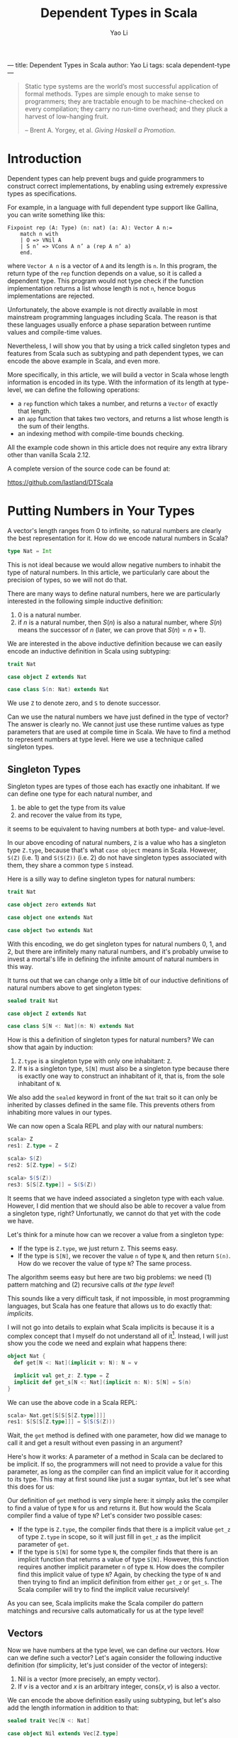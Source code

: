 ---
title: Dependent Types in Scala
author: Yao Li
tags: scala dependent-type
---
#+TITLE: Dependent Types in Scala
#+AUTHOR: Yao Li
#+OPTIONS: tex:t
#+BIBLIOGRAPHY: dependent named

#+BEGIN_QUOTE
Static type systems are the world’s most successful application of
formal methods. Types are simple enough to make sense to programmers;
they are tractable enough to be machine-checked on every compilation;
they carry no run-time overhead; and they pluck a harvest of
low-hanging fruit.

-- Brent A. Yorgey, et al. /Giving Haskell a Promotion/.
#+END_QUOTE

* Introduction

Dependent types can help prevent bugs and guide programmers to
construct correct implementations, by enabling using extremely
expressive types as specifications.

For example, in a language with full dependent type support like
Gallina, you can write something like this:

#+BEGIN_SRC Coq
Fixpoint rep (A: Type) (n: nat) (a: A): Vector A n:=
    match n with
    | O => VNil A
    | S n’ => VCons A n’ a (rep A n’ a)
    end.
#+END_SRC

where ~Vector A n~ is a vector of ~A~ and its length is ~n~. In this
program, the return type of the ~rep~ function depends on a value, so
it is called a dependent type. This program would not type check if
the function implementation returns a list whose length is not ~n~,
hence bogus implementations are rejected.

Unfortunately, the above example is not directly available in most
mainstream programming languages including Scala. The reason is that
these languages usually enforce a phase separation between runtime
values and compile-time values.

Nevertheless, I will show you that by using a trick called singleton
types and features from Scala such as subtyping and path dependent
types, we can encode the above example in Scala, and even more.

More specifically, in this article, we will build a vector in Scala
whose length information is encoded in its type. With the information
of its length at type-level, we can define the following operations:

- a ~rep~ function which takes a number, and returns a ~Vector~ of
  exactly that length.
- an ~app~ function that takes two vectors, and returns a list whose
  length is the sum of their lengths.
- an indexing method with compile-time bounds checking.

All the example code shown in this article does not require any extra
library other than vanilla Scala 2.12.

A complete version of the source code can be found at:

https://github.com/lastland/DTScala

* Putting Numbers in Your Types

A vector's length ranges from 0 to infinite, so natural numbers are
clearly the best representation for it. How do we encode natural
numbers in Scala?

#+BEGIN_SRC Scala
type Nat = Int
#+END_SRC

This is not ideal because we would allow negative numbers to inhabit
the type of natural numbers. In this article, we particularly care
about the precision of types, so we will not do that.

There are many ways to define natural numbers, here we are
particularly interested in the following simple inductive definition:

1. 0 is a natural number.
2. if $n$ is a natural number, then $S(n)$ is also a natural number,
   where $S(n)$ means the successor of $n$ (later, we can prove that
   $S(n) = n + 1$).

We are interested in the above inductive definition because we can
easily encode an inductive definition in Scala using subtyping:

#+BEGIN_SRC Scala
trait Nat

case object Z extends Nat

case class S(n: Nat) extends Nat
#+END_SRC

We use ~Z~ to denote zero, and ~S~ to denote successor.

Can we use the natural numbers we have just defined in the type of
vector? The answer is clearly no. We cannot just use these runtime
values as type parameters that are used at compile time in Scala. We
have to find a method to represent numbers at type level. Here we use
a technique called singleton types.

** Singleton Types

Singleton types are types of those each has exactly one inhabitant.
If we can define one type for each natural number, and
1. be able to get the type from its value
2. and recover the value from its type,
it seems to be equivalent to having numbers at both type- and
value-level.

In our above encoding of natural numbers, ~Z~ is a value who has a
singleton type ~Z.type~, because that's what ~case object~ means in
Scala. However, ~S(Z)~ (i.e. 1) and ~S(S(Z))~ (i.e. 2) do not have
singleton types associated with them, they share a common type ~S~
instead.

Here is a silly way to define singleton types for natural numbers:

#+BEGIN_SRC Scala
trait Nat

case object zero extends Nat

case object one extends Nat

case object two extends Nat
#+END_SRC

With this encoding, we do get singleton types for natural numbers 0,
1, and 2, but there are infinitely many natural numbers, and it's
probably unwise to invest a mortal's life in defining the infinite
amount of natural numbers in this way.

It turns out that we can change only a little bit of our inductive
definitions of natural numbers above to get singleton types:

#+BEGIN_SRC Scala
sealed trait Nat

case object Z extends Nat

case class S[N <: Nat](n: N) extends Nat
#+END_SRC

How is this a definition of singleton types for natural numbers?
We can show that again by induction:

1. ~Z.type~ is a singleton type with only one inhabitant: ~Z~.
2. If ~N~ is a singleton type, ~S[N]~ must also be a singleton type
   because there is exactly one way to construct an inhabitant of it,
   that is, from the sole inhabitant of ~N~.

We also add the ~sealed~ keyword in front of the ~Nat~ trait so it can
only be inherited by classes defined in the same file. This prevents
others from inhabiting more values in our types.

We can now open a Scala REPL and play with our natural numbers:

#+BEGIN_SRC Scala
scala> Z
res1: Z.type = Z

scala> S(Z)
res2: S[Z.type] = S(Z)

scala> S(S(Z))
res3: S[S[Z.type]] = S(S(Z))
#+END_SRC

It seems that we have indeed associated a singleton type with each
value. However, I did mention that we should also be able to recover a
value from a singleton type, right? Unfortunatly, we cannot do that
yet with the code we have.

Let's think for a minute how can we recover a value from a singleton
type:
- If the type is ~Z.type~, we just return ~Z~. This seems easy.
- If the type is ~S[N]~, we recover the value ~n~ of type ~N~, and
  then return ~S(n)~. How do we recover the value of type ~N~? The
  same process.
The algorithm seems easy but here are two big problems: we need (1)
pattern matching and (2) recursive calls /at the type level/!

This sounds like a very difficult task, if not impossible, in most
programming languages, but Scala has one feature that allows us to do
exactly that: /implicits/.

I will not go into details to explain what Scala implicits is because
it is a complex concept that I myself do not understand all of
it[fn:implicits]. Instead, I will just show you the code we need and
explain what happens there:

#+BEGIN_SRC Scala
object Nat {
  def get[N <: Nat](implicit v: N): N = v

  implicit val get_z: Z.type = Z
  implicit def get_s[N <: Nat](implicit n: N): S[N] = S(n)
}
#+END_SRC

We can use the above code in a Scala REPL:

#+BEGIN_SRC Scala
scala> Nat.get[S[S[S[Z.type]]]]
res1: S[S[S[Z.type]]] = S(S(S(Z)))
#+END_SRC

Wait, the ~get~ method is defined with one parameter, how did we
manage to call it and get a result without even passing in an
argument?

Here's how it works: A parameter of a method in Scala can be declared
to be implicit. If so, the programmers will not need to provide a
value for this parameter, as long as the compiler can find an implicit
value for it according to its type. This may at first sound like just
a sugar syntax, but let's see what this does for us:

Our definition of ~get~ method is very simple here: it simply asks the
compiler to find a value of type ~N~ for us and returns it.
But how would the Scala compiler find a value of type ~N~? Let's
consider two possible cases:
- If the type is ~Z.type~, the compiler finds that there is a implicit
  value ~get_z~ of type ~Z.type~ in scope, so it will just fill in
  ~get_z~ as the implicit parameter of ~get~.
- If the type is ~S[N]~ for some type ~N~, the compiler finds that
  there is an implicit function that returns a value of type
  ~S[N]~. However, this function requires another implicit parameter
  ~n~ of type ~N~. How does the compiler find this implicit value of
  type ~N~? Again, by checking the type of ~N~ and then trying to find
  an implicit definition from either ~get_z~ or ~get_s~. The Scala
  compiler will try to find the implicit value recursively!

As you can see, Scala implicits make the Scala compiler do pattern
matchings and recursive calls automatically for us at the type level!

** Vectors

Now we have numbers at the type level, we can define our vectors. How
can we define such a vector? Let's again consider the following
inductive definition (for simplicity, let's just consider of the
vector of integers):

1. Nil is a vector (more precisely, an empty vector).
2. If $v$ is a vector and $x$ is an arbitrary integer, $\text{cons}(x,
   v)$ is also a vector.

We can encode the above definition easily using subtyping, but let's
also add the length information in addition to that:

#+BEGIN_SRC Scala
sealed trait Vec[N <: Nat]

case object Nil extends Vec[Z.type]

case class Cons[N <: Nat](h: Int, t: Vec[N]) extends Vec[S[N]]
#+END_SRC

These definitions above should be fairly straightforward except for
one caveat: ~Cons[N]~ should extend ~Vec[S[N]]~ instead of
~Vec[N]~. This makes sense: the vector's length must be at least 1
once we have used ~Cons~. Another way to look at this is that
~Cons[N]~ means cons a value with a vector of length ~N~.

We can play with our definition in the Scala REPL:

#+BEGIN_SRC Scala
scala> Nil
res0: Nil.type = Nil

scala> Cons(1, Cons(2, Cons(3, Nil)))
res1: Cons[S[S[Z.type]]] = Cons(1,Cons(2,Cons(3,Nil)))
#+END_SRC

Notice that the type of ~Cons(1, Cons(2, Cons(3, Nil)))~ is
~Cons[S[S[Z.type]]]~, which really is ~Vec[S[S[S[Z.type]]]]~. We can
also show this fact in the Scala REPL:

#+BEGIN_SRC Scala
scala> val l: Vec[S[S[S[Z.type]]]] = Cons(1, Cons(2, Cons(3, Nil)))
l: Vec[S[S[S[Z.type]]]] = Cons(1,Cons(2,Cons(3,Nil)))
#+END_SRC

* Replication

Now it's the time to get back to the example we have shown in the
introduction: let's define ~rep~ function which takes a number ~n~,
and an integer ~x~, and returns a vector of ~x~ whose length is
exactly ~n~.

Our first problem is that, since the length ~n~ is given as a function
parameter, we must propogate it to the type level. This is easy: just
define the signature of our ~rep~ function as follows:

#+BEGIN_SRC Scala
object Vec {
  def rep[N <: Nat](n: N, x: Int): Vec[N] = ???
}
#+END_SRC

It looks like the information of number ~n~ is repeated twice
here. But don't worry. When calling this function, we don't need to
provide the type parameter because the type inference algorithm of
Scala will do this for us[fn:ti].

Our next step is to implement this function. The most intuitive
approach is shown below:

#+BEGIN_SRC Scala
object Vec {
  def rep[N <: Nat](n: N, x: Int): Vec[N] = n match {
    case Z => Nil
    case S(p) => Cons(x, rep(p, x))
  }
}
#+END_SRC

Unfortunately, the above code snippet would not type check. Here are
the errors that compiler would report to us:

#+BEGIN_SRC sh
[error] xxx.scala:24: type mismatch;
[error]  found   : Nil.type
[error]  required: Vec[N]
[error] Note: Z.type <: N (and Nil.type <: Vec[Z.type]),
        but trait Vec is invariant in type N.
[error] You may wish to define N as +N instead. (SLS 4.5)
[error]     case Z => Nil
[error]               ^
[error] xxx.scala:25: type mismatch;
[error]  found   : Cons[Nat]
[error]  required: Vec[N]
[error]     case S(p) => Cons(x, rep(p, x))
[error]                      ^
[error] two errors found
#+END_SRC

To understand these errors, we need a little bit background in how
type inference algorithms usually work with polymorphic types: they
walk through the whole program or parts of the code[fn:tisub] and
generate some type constraints (which are the relations between types)
along the way, and then try to solve those constraints to figure out
the exact types.

Let's try to imagine how type inference works by manually walking
through the cases inside the pattern matching in our code, we will be
able to know two things about the value's type ~N~:
1. when ~n~ is ~Z~, ~Z.type~ is a subtype of ~N~.
2. when ~n~ is ~S(p)~ for some value ~p~, its type ~S[M]~ is a subtype
   of ~N~ for some type ~M~.

We will only provide a value to parameter ~n~ that either has type
~Z.type~ or ~S[M]~ for some type ~M~. That is, we will never use a
super class of them such as ~Nat~. However, there is no way to inform
the Scala compiler of that. Therefore, the best the Scala compiler can
do is to infer that when ~n~ is ~Z~, ~Z.type~ is a subtype of
~N~. There is no way to infer if that ~Z.type = N~. And because our
~Vec~ is invariant in its type parameter ~N~ [fn:invariant],
~Vec[Z.type]~ is not a subtype of ~Vec[N]~ and hence types do not
match.

There is an easy fix to this problem: we just define ~Vec~ to be
covariant in its type parameter ~N~. However, this is not ideal
because we are not precise about what is going on in our types. And
even with this fix, the program will not type check because the bigger
problem lies in the second error the Scala compiler has reported to
us.

We know that when ~n~ is ~S(p)~ for some value ~p~, there is a type
~M~ such that ~S[M]~ is the type of ~S(p)~ and a subtype of ~N~, but
Scala's local type inference algorithm will not try to create a new
type variable ~M~ here. It will, instead, try to be greedy to solve
all the constraints locally and get an optimal solution for that
type. In this case, that type is ~Nat~. This is clearly not what we
want.

Can we enforce the Scala compiler to create a new type variable inside
pattern matching? I don't know that answer, but let's think about our
problem again: what do we want here? We want to do pattern matchings
and recursive calls with a full awareness of the type-level
information. Does that sound familiar? Yes. That's just like what we
need for our ~get~ function of ~Nat~.

We again employ Scala implicit to write our ~rep~ function. A naive
approach could be like this:

#+BEGIN_SRC Scala
object Vec {
  def rep[N <: Nat](n: N, x: Int)(implicit v: Vec[N]) = v

  implicit val rep_z: Vec[Z.type] = Nil
  implicit def rep_s[N <: Nat](x: Int)(implicit v: Vec[N]): Vec[S[N]] =
    Cons(x, v)
}
#+END_SRC

This would type check but it would not give us what we want. Why? Take
a look at our ~rep_s~ function again, it is function that has an
explicit parameter as well as an implicit parameter. The Scala
compiler will be able to fill in the implicit parameters of a function
automatically, but it will not try to fill in the explicit ones.

What do we do here? Well, we just get rid of the explicit parameter.
We can use some functional thinking to get arond this problem: the
trick is instead of returning a implicit definition of type ~Vec~, we
return a function of type ~Int => Vec~:

#+BEGIN_SRC Scala
object Vec {
  def rep[N <: Nat](n: N, x: Int)(implicit f: Int => Vec[N]) = f(x)

  implicit val rep_z: Int => Vec[Z.type] = (_: Int) => Nil
  implicit def rep_s[N <: Nat](implicit f: Int => Vec[N]):
      Int => Vec[S[N]] = (x: Int) => Cons(x, f(x))
}
#+END_SRC

And if we run it in a Scala REPL:

#+BEGIN_SRC Scala
scala> Vec.rep(S(S(Z)), 0)
res0: Vec[S[S[Z.type]]] = Cons(0,Cons(0,Nil))

scala> Vec.rep(Z, 1)
res1: Vec[Z.type] = Nil

scala> Vec.rep(S(S(S(Z))), 42)
res2: Vec[S[S[S[Z.type]]]] = Cons(42,Cons(42,Cons(42,Nil)))
#+END_SRC

We can also play with our implementation. For example, if we change
~rep_s~ to:

#+BEGIN_SRC Scala
implicit def rep_s[N <: Nat](implicit f: Int => Vec[N]):
    Int => Vec[S[N]] = (x: Int) => f(x)
#+END_SRC

A type error will be reported:

#+BEGIN_SRC sh
[error] xxx.scala:27: type mismatch;
[error]  found   : Vec[N]
[error]  required: Vec[S[N]]
[error]       Int => Vec[S[N]] = (x: Int) => f(x)
[error]                                       ^
[error] one error found
#+END_SRC

Indeed, we need to return a vector of length ~S[N]~ but our
implementation returns a vector of length ~N~. The type checker finds
a bug for us!

* Append

Now let's think about a more challenging problem: how to implement an
~app~ method for our ~Vec~?

What would the type signature of our ~app~ method be like?

#+BEGIN_SRC Scala
sealed trait Vec[N <: Nat] {
  def app[M <: Nat](b: Vec[M]): Vec[N + M]
}
#+END_SRC

Defining this method is much more tricky because we need to talk about
the sum of two natural numbers at the type level. Or in other words,
encode a function in types.

Before we try to solve this problem, let's first think about how the
plus operation on natural numbers is defined. Here is one simple way
of defining $n + m$:

1. If $n = 0$, then $n + m = m$.
2. If $n = S(n')$ for some $n'$, then $n + m = S(n' + m)$.

The second case has a recursive call. Because $n$ is finite, we can
eventually reduce any $n$ to 0 and execute on the base case.

This definition is recursive and depends on the value of $n$. At the
type level, this means we need pattern matchings and recursive
definitions on types. You may be tempted to use Scala implicits, but
that is used to construct function calls that will be executed at
runtime. What we need here is a "function" that runs purely at
compile-time.

Can we do that? Well, it happens that there is a feature in Scala that
allows us to do exactly that: path-dependent types. Let me first show
you the code and then try to explain this concept to you:

#+BEGIN_SRC Scala
import scala.language.higherKinds

sealed trait Nat {
  type :+[M <: Nat] <: Nat
}

case object Z extends Nat {
  type :+[M <: Nat] = M
}

case class S[N <: Nat](n: N) extends Nat {
  type :+[M <: Nat] = S[n.:+[M]]
}
#+END_SRC

Scala allows us to declare a type in a trait, without giving a
specific definition, and each subclass of that trait can give a
different definition to it. In this way, the actual definition of this
type depends on which subclass we are using, so it is called a
path-dependent type.

In this example, we say ~:+~ is a type that should be defined by each
subclass of ~Nat~. The concrete type can be anything, as long as it
satisfies the type refinement we have defined in ~Nat~, that is, it
should be a subtype of ~Nat~ [fn:kind]. Notice that I define the plus
operation using the symbol ~:+~ to distinguish it from a value-level
plus operation.

The definitions of ~:+~ can be given by the subclasses of ~Nat~,
according to our definition of the plus operation. That is, in the
case of ~Z.type~, returns ~M~, the other type parameter; in the case
of ~S[N]~ for some type ~N~, we do a recursive call using ~n.:+[M]~,
and then wrap the result with ~S~.

To demonstrate how to use this ~:+~ type, we also define the plus
operation as a run-time method:

#+BEGIN_SRC Scala
sealed trait Nat {
  type :+[M <: Nat] <: Nat
  def +[M <: Nat](m: M): :+[M]
}

case object Z extends Nat {
  type :+[M <: Nat] = M
  def +[M <: Nat](m: M): :+[M] = m
}

case class S[N <: Nat](n: N) extends Nat {
  type :+[M <: Nat] = S[n.:+[M]]
  def +[M <: Nat](m: M): :+[M] = S(n + m)
}
#+END_SRC

We are almost there to be able to define an ~app~ method for
vectors. Here's still one small problem: ~:+~ is a definition on an
instance, not a class. This means that we cannot just call ~N.:+[M]~.
We will need to get an instance ~n~ of type ~N~, and then call
~n.:+[M]~. But we already know how to do that, right? Here's what we
are going to write down:

#+BEGIN_SRC Scala
sealed trait Vec[N <: Nat] {
  def app[M <: Nat](v: Vec[M])(implicit n: N): Vec[n.:+[M]]
}

case object Nil extends Vec[Z.type] {
  def app[M <: Nat](v: Vec[M])(implicit n: Z.type): Vec[n.:+[M]] = v
}

case class Cons[N <: Nat](h: Int, t: Vec[N]) extends Vec[S[N]] {
  def app[M <: Nat](v: Vec[M])(implicit n: S[N]): Vec[n.:+[M]] =
    Cons(h, t.app(v)(n.n))
}
#+END_SRC

Notice that we cannot just write ~Cons(h, t.app(v))~ in
~Cons.app~. The Scala compiler will not be able to find an implicit
value of type ~N~ this time, because there is not enough information
to help the compiler to choose from ~get_z~ or ~get_s~. Fortunately,
/we know/ which value to pass to that parameter, so we just pass in
that value explicitly.

* Indexing

It would be no point of encoding the length information to a vector,
if we do not have bounds checking for indexing. Let's implement that.

Our first step is to define a less than relation between natural
numbers. First, let's try to define it mathematically:

1. $0 < S(n)$ for all $n$.
2. If $n < m$, then $S(n) < S(m)$.

Again, we can encode a inductive definition at type level using
subtyping:

#+BEGIN_SRC Scala
sealed trait Lt[N <: Nat, M <: Nat]

case class LtZ[M <: Nat]() extends Lt[Z.type, S[M]]

case class LtS[N <: Nat, M <: Nat](lt: Lt[N, M])
    extends Lt[S[N], S[M]]
#+END_SRC

How can we use these classes? Let's look at them in this way: an
instance of ~Lt[N, M]~ is a /proof/ that ~N~ is less than
~M~. Everytime we access an index in a vector, we ask the programmer
to give a proof that the index is less than the length of this vector.
When the index is greater than or equal to the length of the vector,
there is no proof and hence no possible value to pass to the method.
Therefore, the method can /only/ be executed when users /can/ provide
a proof.

A first attemp may look like this:
#+BEGIN_SRC Scala
sealed trait Vec[N <: Nat] {
  def app[M <: Nat](v: Vec[M])(implicit n: N): Vec[n.:+[M]]
  def apply[M <: Nat](m: M)(proof: Lt[M, N]): Int
}

case object Nil extends Vec[Z.type] {
  def app[M <: Nat](v: Vec[M])(implicit n: Z.type): Vec[n.:+[M]] = v
  def apply[M <: Nat](m: M)(proof: Lt[M, Z.type]): Int =
    throw new RuntimeException("This will never happen!")
}

case class Cons[N <: Nat](h: Int, t: Vec[N]) extends Vec[S[N]] {
  def app[M <: Nat](v: Vec[M])(implicit n: S[N]): Vec[n.:+[M]] =
    Cons(h, t.app(v)(n.n))
  def apply[M <: Nat](m: M)(proof: Lt[M, S[N]]): Int =
    m match {
      case Z => h
      case S(p) => ??? // what to do here?
    }
}
#+END_SRC

We stuck in the case of ~Cons.apply~. The problem is that when ~m~ is
in the form of ~S(p)~, we do not know how to find a proof that the
type of ~p~ is less than ~N~?

However, we don't need to do a pattern matching on ~m~. We can,
instead, do that on the proof! Our definition of less than relations
has already contained the fact whether ~m~ is zero. Furthermore, the
proof that $S(a) < S(b)$ contains the proof that $a < b$!

Now we can get our indexing method working:

#+BEGIN_SRC Scala
sealed trait Vec[N <: Nat] {
  def app[M <: Nat](v: Vec[M])(implicit n: N): Vec[n.:+[M]]
  def apply[M <: Nat](m: M)(proof: Lt[M, N]): Int
}

case object Nil extends Vec[Z.type] {
  def app[M <: Nat](v: Vec[M])(implicit n: Z.type): Vec[n.:+[M]] = v
  def apply[M <: Nat](m: M)(proof: Lt[M, Z.type]): Int =
    throw new RuntimeException("This will never happen!")
}

case class Cons[N <: Nat](h: Int, t: Vec[N]) extends Vec[S[N]] {
  def app[M <: Nat](v: Vec[M])(implicit n: S[N]): Vec[n.:+[M]] =
    Cons(h, t.app(v)(n.n))
  def apply[M <: Nat](m: M)(proof: Lt[M, S[N]]): Int =
    proof match {
      case LtZ() => h
      case LtS(p) => t.apply(m.n)(p)
    }
}
#+END_SRC

However, it is a quite tedious to provide a proof for the
indexing. And it sometimes requires several proofs to construct one
proof. The process of constructing a proof is also quite mechanical:
it's just pattern matching on the first parameter and some recursive
calls at the type level. If only we can automate this!

Well, we can. And we have seen how to do that several times when
walking through this article, right? Again, Scala implicits to the
rescue!

Eventually, our code for this part looks like this:
#+BEGIN_SRC Scala
sealed trait Lt[N <: Nat, M <: Nat]

case class LtZ[M <: Nat]() extends Lt[Z.type, S[M]]

case class LtS[N <: Nat, M <: Nat](lt: Lt[N, M])
    extends Lt[S[N], S[M]]

object Lt {
  implicit def get_ltz[M <: Nat]: Lt[Z.type, S[M]] = LtZ()
  implicit def get_lts[N <: Nat, M <: Nat](implicit lt: Lt[N, M]):
      Lt[S[N], S[M]] = LtS(lt)
}

sealed trait Vec[N <: Nat] {
  def app[M <: Nat](v: Vec[M])(implicit n: N): Vec[n.:+[M]]
  def apply[M <: Nat](m: M)(implicit proof: Lt[M, N]): Int
}

case object Nil extends Vec[Z.type] {
  def app[M <: Nat](v: Vec[M])(implicit n: Z.type): Vec[n.:+[M]] = v
  def apply[M <: Nat](m: M)(implicit proof: Lt[M, Z.type]): Int =
    throw new RuntimeException("This will never happen!")
}

case class Cons[N <: Nat](h: Int, t: Vec[N]) extends Vec[S[N]] {
  def app[M <: Nat](v: Vec[M])(implicit n: S[N]): Vec[n.:+[M]] =
    Cons(h, t.app(v)(n.n))
  def apply[M <: Nat](m: M)(implicit proof: Lt[M, S[N]]): Int =
    proof match {
      case LtZ() => h
      case LtS(p) => t.apply(m.n)(p)
    }
}
#+END_SRC

Try this in our Scala REPL:

#+BEGIN_SRC Scala
scala> val l = Cons(1, Cons(2, Cons(3, Nil)))
l: Cons[S[S[Z.type]]] = Cons(1,Cons(2,Cons(3,Nil)))

scala> l(Z)
res1: Int = 1

scala> l(S(Z))
res2: Int = 2

scala> l(S(S(S(Z))))
<console>:16: error: could not find implicit value for parameter proof:
              Lt[S[S[S[Z.type]]],S[S[S[Z.type]]]]
       l(S(S(S(Z))))
        ^
#+END_SRC

Notice that the last error is a compile-time error. The compiler
complaints to us that it cannot find a proof to show that $3 <
3$. Indeed, there is no such proof!

* Further Reading

I want to conclude this article by listing a few reading materials.

** Advanced Scala Features

Though I have implemented everything in this article by myself, I
would not know how to do that without learning from some great
resource on Scala. In particular, I have learned some useful
type-level programming techniques from [[https://underscore.io/books/shapeless-guide/][The Type Astronaut's Guide to
Shapeless]]. I have also learned a lot from some of Miles Sabin's code,
including [[https://github.com/milessabin/shapeless/][the shapeless library]], the [[https://github.com/milessabin/strangeloop-2013][source code for his talk at
StrangeLoop 2013]], and his [[https://github.com/milessabin/tls-philly-rbtree-2016][dependently-typed red-black tree]]
implementation (but I have a different version [[https://github.com/lastland/DTScala/blob/master/src/main/scala/RBT.scala][here]]).

** Dependent Types in Haskell

Haskell is another main-stream programming language with great support
for dependent types even though it is not designed to be a language
with full dependent types. Haskell's type system is rather different
from Scala, so the way dependent types are "simulated" is very
different from what we have seen here, and therefore another
interesting resource if you want to learn something fancy. A starting
place would be the paper [[http://dl.acm.org/citation.cfm?id=2364522][Dependently Typed Programming with
Singletons]], or the blog post [[https://www.schoolofhaskell.com/user/konn/prove-your-haskell-for-great-safety/dependent-types-in-haskell][Dependent Types in Haskell]]. More
interesting examples can be found at Stephanie Weirich's talks such at
[[https://www.youtube.com/watch?v=n-b1PYbRUOY][Depending on Types]], and [[https://www.youtube.com/watch?v=GgD0KUxMaQs][The Influence of Dependent Types]].

** Full Dependent Types

I hope this article convinces you that dependent types can sometimes
be useful by enabling you to write down expressive
specifications. However, that is not even close to the full power of
dependent types. I will briefly discuss some other applications of
dependent types here, and refer some reading materials to you if you
want to learn more about them:

*** Languages with Full-Spectrum Dependent Types

There are a lot of languages with full-spectrum dependent types. Some
popular examples include Gallina (the underlying language used by the
Coq proof assistant), Agda, Idris, etc. Though I have not read it, but
I have been informed by multiple trusted sources (i.e. my friends)
that [[https://www.manning.com/books/type-driven-development-with-idris][Type-Driven Development with Idris]] is a great book if you are
interested to learn more (and it's written in a way that's very
friendly to people with not much background in dependent types).

*** Theorem Provers

Types are propositions, and programs are proofs -- this is called
propositions-as-types isomorphism or Curry-Howard correspondence. It
means writing programs is equivalent to constructing proofs, and a
type checker is in fact a proof checker. Philip Wadler has an
excellent talk about this entitled [[https://www.youtube.com/watch?v=IOiZatlZtGU][Types as Propositions]].

With dependent types, more interesting propositions can be expressed
and proved. A great example of this type of applications is [[https://coq.inria.fr/][the Coq
proof assistant]]. If you are interested in learning more about Coq, you
are recommended to read the popular online introductory book [[https://softwarefoundations.cis.upenn.edu/][Software
Foundations]].

*** Formal Verification

Full-fledge dependent types allow you to use your programs in your
types. Combining with a theorem prover, you can express a proposition
about your program (for example, the proposition can be that your
sorting function returns a sorted list), and prove that it is correct
all in the same language. This means you can formally prove that your
program is correct, if you believe in the correctness of the
language's core and its metatheory. You can find more examples in the
online introductory book [[https://softwarefoundations.cis.upenn.edu/vfa-current/index.html][Verified Functional Algorithms]], which is also
the 3rd volume of Software Foundations.

Furthermore, we can verify programs written in other languages, as
long as we trust that the compiler of that language will preserve the
semantics between the source code and the compiled code. Though trust
does not make much sense on huge softwares, compilers themselves are
just programs that can be written in a dependently-typed languages and
formally proved to be correct. An example would be [[http://compcert.inria.fr/][CompCert]], a C
compiler that has been formally verified in Coq. [[http://vst.cs.princeton.edu/][VST]] is a verification
tool based on CompCert that can help you specify and verify C
programs.

** Implementing Dependent Types

If you are interested in learning how to implement a language with
full dependen types, I have been told that [[https://www.andres-loeh.de/LambdaPi/LambdaPi.pdf][a tutorial implementation
of a dependently typed lambda calculus]] is a great reference.

[fn:implicits] If you want to know more about Scala implicits, I would
recommend you to read a whole lot of blog posts on the Internet about
it. And if you manage to understand the implicit scope, I would be
extremely interested to hear about it!

[fn:ti] Some articles on how the type inference algorithm works may
claim that the type information flows from left to right in an
expression. That is wrong. Scala's type inference algorithm is based
on a technique called bidirectional type checking that was first
described by [[http://dl.acm.org/citation.cfm?id=345100][Pierce and Turner (1998)]], and later adapted by [[http://dl.acm.org/citation.cfm?id=360207][Odersky,
et al. (2001)]].

[fn:tisub] Scala employs a local type inference algorithm, so it will
not walk through the entire program before it tries to solve the
constraints. This is because whole-program based type inference
algorithms for systems with subtyping are usually too slow to be
practical.

[fn:invariant] Type ~Vec~ is invariant in type ~N~ means that no
matter what subtyping relations hold for two types ~S~ and ~T~, there
is no subtyping relation between ~Vec[S]~ and ~Vec[T]~. Two other
related concepts are covariance and contravariance: covariance
(declared by defining ~Vec~ as ~sealed trait Vec[+N <: Nat]~ means
that ~S <: T~ implies ~Vec[S] <: Vec[T]~, while contravariance
(declared by defining ~Vec~ as ~sealed trait Vec[-N <: Nat]~) means
the opposite: ~S <: T~ implies ~Vec[T] <: Vec[S]~.

[fn:kind] Some reader may realize that I am being a little inprecise
here because I don't want to confuse others with the concept of kinds.
~:+~ is not a type but really a type constructor that takes a type and
returns another type. Think about ~List~, it is not a
type. ~List[Int]~ is. You need to provide concrete type (e.g. ~Int~)
to ~List~ to construct another concrete type (e.g. ~List[Int]~). It is
similar in our case of ~:+~. However, for convenience, I will not try
to distinguish them in this article.
